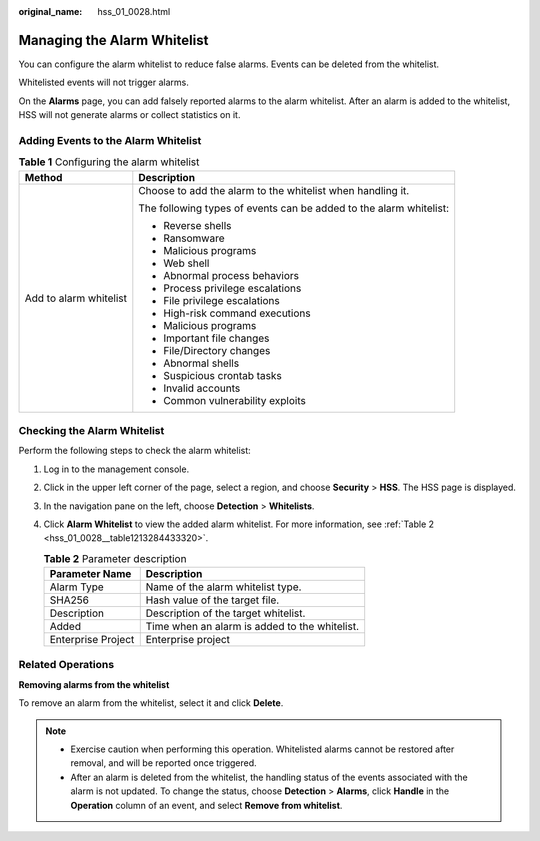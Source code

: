 :original_name: hss_01_0028.html

.. _hss_01_0028:

Managing the Alarm Whitelist
============================

You can configure the alarm whitelist to reduce false alarms. Events can be deleted from the whitelist.

Whitelisted events will not trigger alarms.

On the **Alarms** page, you can add falsely reported alarms to the alarm whitelist. After an alarm is added to the whitelist, HSS will not generate alarms or collect statistics on it.

Adding Events to the Alarm Whitelist
------------------------------------

.. table:: **Table 1** Configuring the alarm whitelist

   +-----------------------------------+--------------------------------------------------------------------+
   | Method                            | Description                                                        |
   +===================================+====================================================================+
   | Add to alarm whitelist            | Choose to add the alarm to the whitelist when handling it.         |
   |                                   |                                                                    |
   |                                   | The following types of events can be added to the alarm whitelist: |
   |                                   |                                                                    |
   |                                   | -  Reverse shells                                                  |
   |                                   | -  Ransomware                                                      |
   |                                   | -  Malicious programs                                              |
   |                                   | -  Web shell                                                       |
   |                                   | -  Abnormal process behaviors                                      |
   |                                   | -  Process privilege escalations                                   |
   |                                   | -  File privilege escalations                                      |
   |                                   | -  High-risk command executions                                    |
   |                                   | -  Malicious programs                                              |
   |                                   | -  Important file changes                                          |
   |                                   | -  File/Directory changes                                          |
   |                                   | -  Abnormal shells                                                 |
   |                                   | -  Suspicious crontab tasks                                        |
   |                                   | -  Invalid accounts                                                |
   |                                   | -  Common vulnerability exploits                                   |
   +-----------------------------------+--------------------------------------------------------------------+

Checking the Alarm Whitelist
----------------------------

Perform the following steps to check the alarm whitelist:

#. Log in to the management console.

#. Click |image1| in the upper left corner of the page, select a region, and choose **Security** > **HSS**. The HSS page is displayed.

#. In the navigation pane on the left, choose **Detection** > **Whitelists**.

#. Click **Alarm Whitelist** to view the added alarm whitelist. For more information, see :ref:`Table 2 <hss_01_0028__table1213284433320>`.

   .. _hss_01_0028__table1213284433320:

   .. table:: **Table 2** Parameter description

      ================== =============================================
      Parameter Name     Description
      ================== =============================================
      Alarm Type         Name of the alarm whitelist type.
      SHA256             Hash value of the target file.
      Description        Description of the target whitelist.
      Added              Time when an alarm is added to the whitelist.
      Enterprise Project Enterprise project
      ================== =============================================

Related Operations
------------------

**Removing alarms from the whitelist**

To remove an alarm from the whitelist, select it and click **Delete**.

.. note::

   -  Exercise caution when performing this operation. Whitelisted alarms cannot be restored after removal, and will be reported once triggered.
   -  After an alarm is deleted from the whitelist, the handling status of the events associated with the alarm is not updated. To change the status, choose **Detection** > **Alarms**, click **Handle** in the **Operation** column of an event, and select **Remove from whitelist**.

.. |image1| image:: /_static/images/en-us_image_0000001517477398.png

